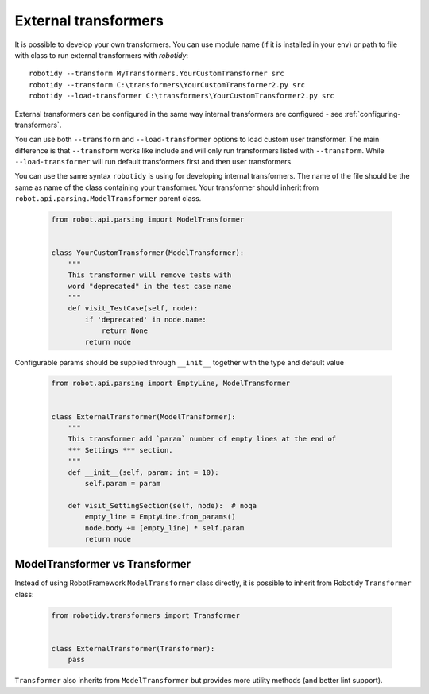 .. _external-transformers:

External transformers
======================
It is possible to develop your own transformers. You can use module name (if it is installed in your env) or path to
file with class to run external transformers with *robotidy*::

    robotidy --transform MyTransformers.YourCustomTransformer src
    robotidy --transform C:\transformers\YourCustomTransformer2.py src
    robotidy --load-transformer C:\transformers\YourCustomTransformer2.py src

External transformers can be configured in the same way internal transformers are configured - see :ref:`configuring-transformers`.

You can use both ``--transform`` and ``--load-transformer`` options to load custom user transformer. The main difference
is that ``--transform`` works like include and will only run transformers listed with ``--transform``. While ``--load-transformer``
will run default transformers first and then user transformers.

You can use the same syntax ``robotidy`` is using for developing internal transformers. The name of the file should
be the same as name of the class containing your transformer. Your transformer should inherit from ``robot.api.parsing.ModelTransformer``
parent class.

  .. code-block:: python

    from robot.api.parsing import ModelTransformer


    class YourCustomTransformer(ModelTransformer):
        """
        This transformer will remove tests with
        word "deprecated" in the test case name
        """
        def visit_TestCase(self, node):
            if 'deprecated' in node.name:
                return None
            return node

Configurable params should be supplied through ``__init__`` together with the type and default value

  .. code-block:: python

    from robot.api.parsing import EmptyLine, ModelTransformer


    class ExternalTransformer(ModelTransformer):
        """
        This transformer add `param` number of empty lines at the end of
        *** Settings *** section.
        """
        def __init__(self, param: int = 10):
            self.param = param

        def visit_SettingSection(self, node):  # noqa
            empty_line = EmptyLine.from_params()
            node.body += [empty_line] * self.param
            return node

ModelTransformer vs Transformer
--------------------------------
Instead of using RobotFramework ``ModelTransformer`` class directly, it is possible to inherit from Robotidy ``Transformer``
class:

  .. code-block:: python

    from robotidy.transformers import Transformer


    class ExternalTransformer(Transformer):
        pass

``Transformer`` also inherits from ``ModelTransformer`` but provides more utility methods (and better lint support).
